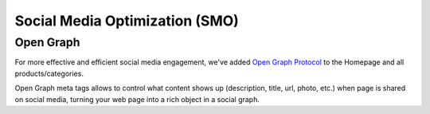 Social Media Optimization (SMO)
===============================

Open Graph
----------

For more effective and efficient social media engagement, we've added `Open Graph Protocol <http://ogp.me/>`_ to the Homepage and all products/categories.

Open Graph meta tags allows to control what content shows up (description, title, url, photo, etc.) when page is shared on social media, turning your web page into a rich object in a social graph.
